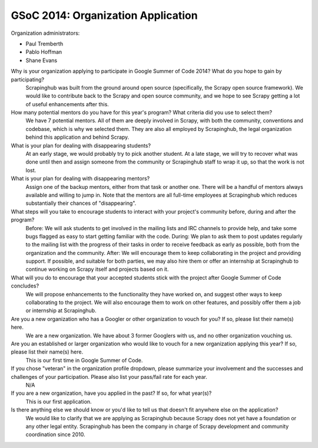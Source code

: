 GSoC 2014: Organization Application
===================================

Organization administrators:

* Paul Tremberth
* Pablo Hoffman
* Shane Evans

Why is your organization applying to participate in Google Summer of Code 2014? What do you hope to gain by participating?
  Scrapinghub was built from the ground around open source (specifically, the Scrapy open source framework). We would like to contribute back to the Scrapy and open source community, and we hope to see Scrapy getting a lot of useful enhancements after this.

How many potential mentors do you have for this year's program? What criteria did you use to select them?
  We have 7 potential mentors. All of them are deeply involved in Scrapy, with both the community, conventions and codebase, which is why we selected them. They are also all employed by Scrapinghub, the legal organization behind this application and behind Scrapy.

What is your plan for dealing with disappearing students?
  At an early stage, we would probably try to pick another student. At a late stage, we will try to recover what was done until then and assign someone from the community or Scrapinghub staff to wrap it up, so that the work is not lost.

What is your plan for dealing with disappearing mentors?
  Assign one of the backup mentors, either from that task or another one. There will be a handful of mentors always available and willing to jump in. Note that the mentors are all full-time employees at Scrapinghub which reduces substantially their chances of "disappearing".

What steps will you take to encourage students to interact with your project's community before, during and after the program?
  Before: We will ask students to get involved in the mailing lists and IRC channels to provide help, and take some bugs flagged as easy to start getting familiar with the code.
  During: We plan to ask them to post updates regularly to the mailing list with the progress of their tasks in order to receive feedback as early as possible, both from the organization and the community.
  After: We will encourage them to keep collaborating in the project and providing support. If possible, and suitable for both parties, we may also hire them or offer an internship at Scrapinghub to continue working on Scrapy itself and projects based on it.

What will you do to encourage that your accepted students stick with the project after Google Summer of Code concludes?
  We will propose enhancements to the functionality they have worked on, and suggest other ways to keep collaborating to the project. We will also encourage them to work on other features, and possibly offer them a job or internship at Scrapinghub.

Are you a new organization who has a Googler or other organization to vouch for you? If so, please list their name(s) here.
  We are a new organization. We have about 3 former Googlers with us, and no other organization vouching us.

Are you an established or larger organization who would like to vouch for a new organization applying this year? If so, please list their name(s) here.
  This is our first time in Google Summer of Code.

If you chose "veteran" in the organization profile dropdown, please summarize your involvement and the successes and challenges of your participation. Please also list your pass/fail rate for each year.
  N/A

If you are a new organization, have you applied in the past? If so, for what year(s)?
  This is our first application.

Is there anything else we should know or you'd like to tell us that doesn't fit anywhere else on the application?
  We would like to clarify that we are applying as Scrapinghub because Scrapy does not yet have a foundation or any other legal entity. Scrapinghub has been the company in charge of Scrapy development and community coordination since 2010.
